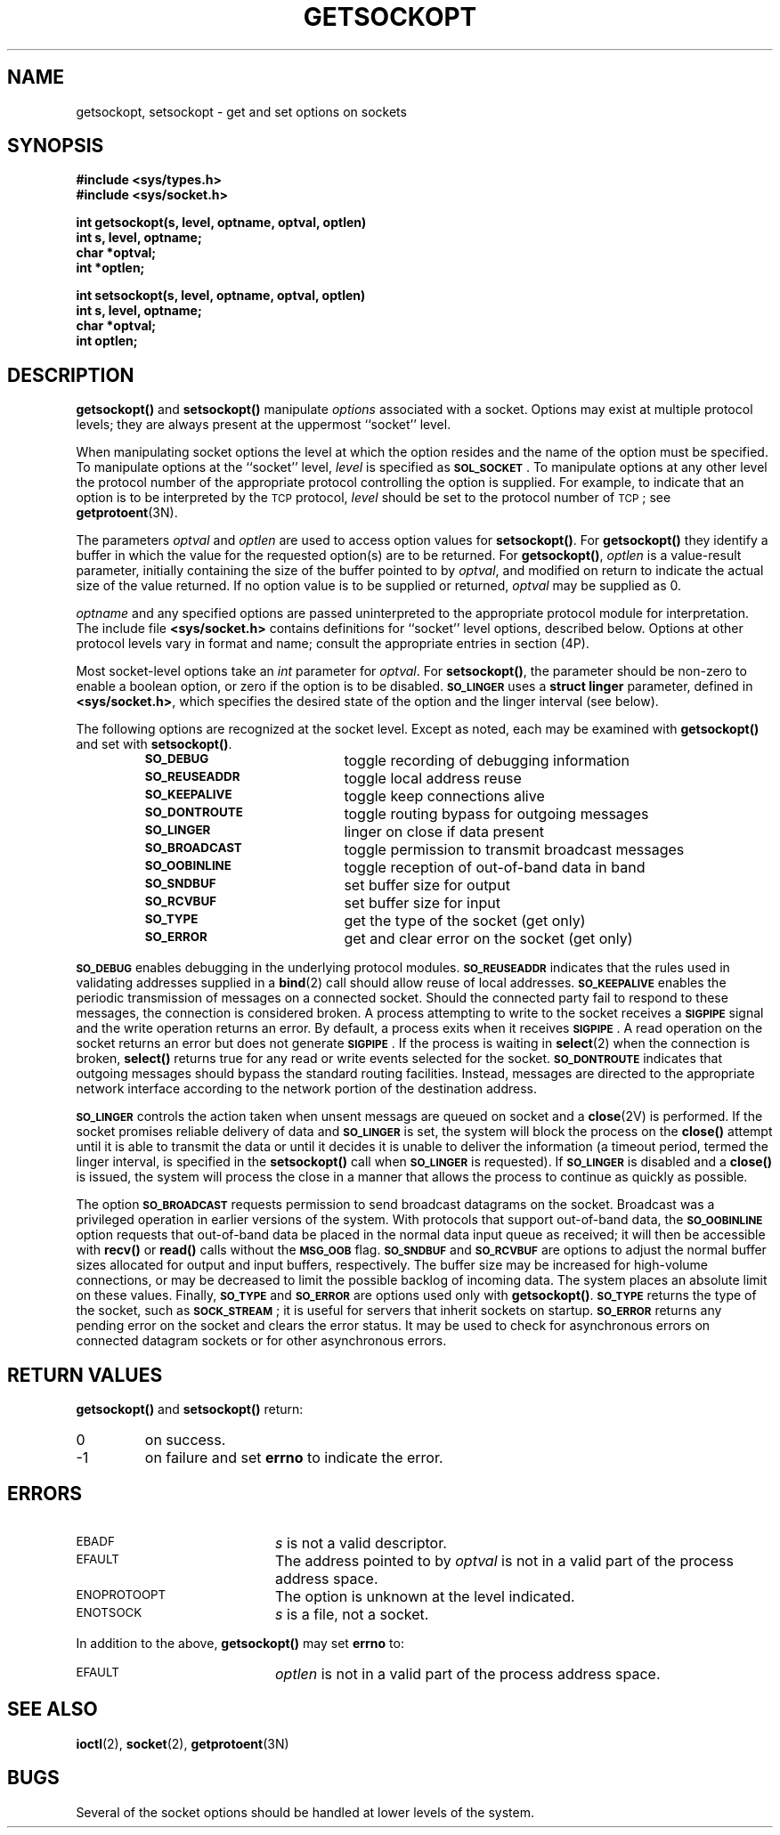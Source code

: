 .\" @(#)getsockopt.2 1.1 92/07/30 SMI; from UCB 4.3
.\" Copyright (c) 1983 Regents of the University of California.
.\" All rights reserved.  The Berkeley software License Agreement
.\" specifies the terms and conditions for redistribution.
.\"
.TH GETSOCKOPT 2 "21 January 1990"
.SH NAME
getsockopt, setsockopt \- get and set options on sockets
.SH SYNOPSIS
.LP
.nf
.ft B
#include <sys/types.h>
#include <sys/socket.h>
.ft
.fi
.LP
.nf
.ft B
int getsockopt(s, level, optname, optval, optlen)
int s, level, optname;
char *optval;
int *optlen;
.ft
.fi
.LP
.nf
.ft B
int setsockopt(s, level, optname, optval, optlen)
int s, level, optname;
char *optval;
int optlen;
.ft
.fi
.IX  getsockopt()  ""  "\fLgetsockopt()\fR \(em get socket options"
.IX  "socket operations"  getsockopt()  ""  \fLgetsockopt()\fR
.IX  "interprocess communication"  getsockopt()  ""  \fLgetsockopt()\fR
.IX  setsockopt()  ""  "\fLsetsockopt()\fR \(em set socket options"
.IX  "socket operations"  setsockopt()  ""  \fLsetsockopt()\fR
.IX  "interprocess communication"  setsockopt()  ""  \fLsetsockopt()\fR
.IX  "socket options"  get "" "get \(em getsockopt()\fP"
.IX  "socket options"  set "" "set \(em setsockopt()\fP"
.IX  "options on sockets"  get "" "get \(em getsockopt()\fP"
.IX  "options on sockets"  set "" "set \(em setsockopt()\fP"
.IX  get "options on sockets" "" "options on sockets \(em \fLgetsockopt()\fR"
.IX  "set options sockets"
.SH DESCRIPTION
.LP
.B getsockopt(\|)
and
.B setsockopt(\|)
manipulate
.I options
associated with a socket.  Options may exist at multiple
protocol levels; they are always present at the uppermost ``socket'' level.
.LP
When manipulating socket options the level at which the
option resides and the name of the option must be specified.
To manipulate options at the ``socket'' level,
.I level
is specified as
.SM
.BR SOL_SOCKET \s0.
To manipulate options at any
other level the protocol number of the appropriate protocol
controlling the option is supplied.  For example,
to indicate that an option is to be interpreted by the
.SM TCP
protocol,
.I level
should be set to the protocol number of
.SM TCP\s0;
see
.BR getprotoent (3N).
.LP
The parameters
.I optval
and
.I optlen
are used to access option values for
.BR setsockopt(\|) .
For
.B getsockopt(\|)
they identify a buffer in which the value for the
requested option(s) are to be returned.  For
.BR getsockopt(\|) ,
.I optlen
is a value-result parameter, initially containing the
size of the buffer pointed to by
.IR optval ,
and modified on return to indicate the actual size of
the value returned.  If no option value is to be supplied or returned,
.I optval
may be supplied as 0.
.LP
.I optname
and any specified options are passed uninterpreted to the appropriate
protocol module for interpretation.
The include file
.B <sys/socket.h>
contains definitions for ``socket'' level options, described below.
Options at other protocol levels vary in format and
name; consult the appropriate entries in section (4P).
.LP
Most socket-level options take an
.I int
parameter for
.IR optval .
For
.BR setsockopt(\|) ,
the parameter should be non-zero to enable a boolean option,
or zero if the option is to be disabled.
.SB SO_LINGER
uses a
.B struct linger
parameter, defined in
.BR <sys/socket.h> ,
which specifies the desired state of the option and the
linger interval (see below).
.LP
The following options are recognized at the socket level.
Except as noted, each may be examined with
.B getsockopt(\|)
and set with
.BR setsockopt(\|) .
.LP
.RS
.PD 0
.TP 20
.SB SO_DEBUG 	
toggle recording of debugging information
.TP
.SB SO_REUSEADDR
toggle local address reuse
.TP
.SB SO_KEEPALIVE
toggle keep connections alive
.TP
.SB SO_DONTROUTE
toggle routing bypass for outgoing messages
.TP
.SB SO_LINGER
linger on close if data present
.TP
.SB SO_BROADCAST
toggle permission to transmit broadcast messages
.TP
.SB SO_OOBINLINE
toggle reception of out-of-band data in band
.TP
.SB SO_SNDBUF
set buffer size for output
.TP
.SB SO_RCVBUF
set buffer size for input
.TP
.SB SO_TYPE
get the type of the socket (get only)
.TP
.SB SO_ERROR
get and clear error on the socket (get only)
.PD
.RE
.LP
.SB SO_DEBUG
enables debugging in the underlying protocol modules.
.SB SO_REUSEADDR
indicates that the rules used in validating addresses supplied
in a
.BR bind (2)
call should allow reuse of local addresses.
.SB SO_KEEPALIVE
enables the
periodic transmission of messages on a connected socket.  Should the
connected party fail to respond to these messages, the connection is
considered broken.  A process attempting to write to the socket
receives a
.SB SIGPIPE
signal and the write operation returns an error.
By default, a process exits when it receives
.SM
.BR SIGPIPE \s0.
A read operation on the socket returns an error but does not generate
.SM
.BR SIGPIPE \s0.
If the process is waiting in
.BR select (2)
when the connection is broken,
.B select(\|)
returns true for any read or write events selected for the socket.
.SB SO_DONTROUTE
indicates that outgoing messages should
bypass the standard routing facilities.  Instead, messages are directed
to the appropriate network interface according to the network portion
of the destination address.
.LP
.SB SO_LINGER
controls the action taken when unsent messags are queued on socket and a
.BR close (2V)
is performed.
If the socket promises reliable delivery of data and
.SB SO_LINGER
is set, the system will block the process on the
.B close(\|)
attempt until it is able to transmit the data or until it decides it
is unable to deliver the information (a timeout period, termed the
linger interval, is specified in the
.B setsockopt(\|)
call when
.SB SO_LINGER
is requested).  If
.SB SO_LINGER
is disabled and a
.B close(\|)
is issued, the system will process the close in a manner that allows
the process to continue as quickly as possible.
.LP
The option
.SB SO_BROADCAST
requests permission to send broadcast datagrams on the socket.
Broadcast was a privileged operation in earlier versions of the system.
With protocols that support out-of-band data, the
.SB SO_OOBINLINE
option requests that out-of-band data be placed in the normal data input queue
as received; it will then be accessible with
.B recv(\|)
or
.B read(\|)
calls without the
.SB MSG_OOB
flag.
.SB SO_SNDBUF
and
.SB SO_RCVBUF
are options to adjust the normal
buffer sizes allocated for output and input buffers, respectively.
The buffer size may be increased for high-volume connections,
or may be decreased to limit the possible backlog of incoming data.
The system places an absolute limit on these values.
Finally,
.SB SO_TYPE
and
.SB SO_ERROR
are options used only with
.BR getsockopt(\|) .
.SB SO_TYPE
returns the type of the socket, such as
.SM
.BR SOCK_STREAM \s0;
it is useful for servers that inherit sockets on startup.
.SB SO_ERROR
returns any pending error on the socket and clears
the error status.
It may be used to check for asynchronous errors on connected
datagram sockets or for other asynchronous errors.
.SH RETURN VALUES
.LP
.B getsockopt(\|)
and
.B setsockopt(\|)
return:
.TP
0
on success.
.TP
\-1
on failure and set
.B errno
to indicate the error.
.SH ERRORS
.TP 20
.SM EBADF
.I s
is not a valid descriptor.
.TP
.SM EFAULT
The address pointed to by
.I optval
is not in a valid part of the process address space.
.TP
.SM ENOPROTOOPT
The option is unknown at the level indicated.
.TP
.SM ENOTSOCK
.I s
is a file, not a socket.
.LP
In addition to the above,
.B getsockopt(\|)
may set
.B errno
to:
.TP 20
.SM EFAULT
.I optlen
is not in a valid part of the process address space.
.SH "SEE ALSO"
.BR ioctl (2),
.BR socket (2),
.BR getprotoent (3N)
.SH BUGS
.LP
Several of the socket options should be handled at lower levels of the system.
